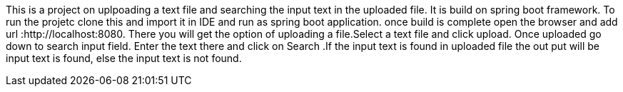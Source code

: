 This is a project on uplpoading a text file and searching the input text in the uploaded file.
It is build on spring boot framework.
To run the projetc clone this and import it in IDE and run as spring boot application.
once build is complete open the browser and add url :http://localhost:8080.
There you will get the option of uploading a file.Select a text file and click upload. Once uploaded go down to search input field. Enter  the text there and click on Search .If the input text is found in uploaded file the out put will be input text is found, else the input text is not found.
